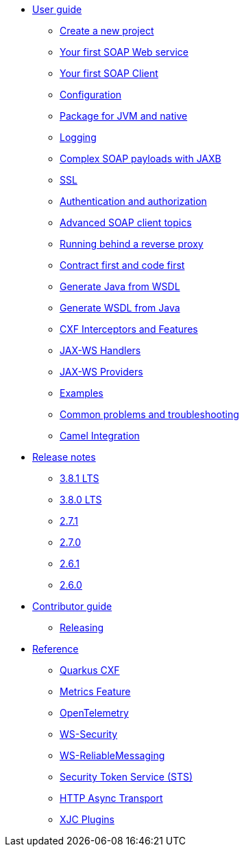 * xref:user-guide/index.adoc[User guide]
** xref:user-guide/create-project.adoc[Create a new project]
** xref:user-guide/first-soap-web-service.adoc[Your first SOAP Web service]
** xref:user-guide/first-soap-client.adoc[Your first SOAP Client]
** xref:user-guide/configuration.adoc[Configuration]
** xref:user-guide/package-for-jvm-and-native.adoc[Package for JVM and native]
** xref:user-guide/payload-logging.adoc[Logging]
** xref:user-guide/soap-payloads-with-jaxb.adoc[Complex SOAP payloads with JAXB]
** xref:user-guide/ssl.adoc[SSL]
** xref:user-guide/auth.adoc[Authentication and authorization]
** xref:user-guide/advanced-soap-client-topics.adoc[Advanced SOAP client topics]
** xref:user-guide/running-behind-a-reverse-proxy.adoc[Running behind a reverse proxy]
** xref:user-guide/contract-first-code-first.adoc[Contract first and code first]
** xref:user-guide/generate-java-from-wsdl.adoc[Generate Java from WSDL]
** xref:user-guide/generate-wsdl-from-java.adoc[Generate WSDL from Java]
** xref:user-guide/cxf-interceptors-and-features.adoc[CXF Interceptors and Features]
** xref:user-guide/jax-ws-handlers.adoc[JAX-WS Handlers]
** xref:user-guide/jax-ws-providers.adoc[JAX-WS Providers]
** xref:user-guide/examples.adoc[Examples]
** xref:user-guide/common-problems-troubleshooting.adoc[Common problems and troubleshooting]
** xref:user-guide/camel-integration.adoc[Camel Integration]
* xref:release-notes/index.adoc[Release notes]
** xref:release-notes/3.8.1.adoc[3.8.1 LTS]
** xref:release-notes/3.8.0.adoc[3.8.0 LTS]
** xref:release-notes/2.7.1.adoc[2.7.1]
** xref:release-notes/2.7.0.adoc[2.7.0]
** xref:release-notes/2.6.1.adoc[2.6.1]
** xref:release-notes/2.6.0.adoc[2.6.0]
* xref:contributor-guide/index.adoc[Contributor guide]
** xref:contributor-guide/releasing.adoc[Releasing]
* xref:reference/index.adoc[Reference]
// extensions: START
** xref:reference/extensions/quarkus-cxf.adoc[Quarkus CXF]
** xref:reference/extensions/quarkus-cxf-rt-features-metrics.adoc[Metrics Feature]
** xref:reference/extensions/quarkus-cxf-integration-tracing-opentelemetry.adoc[OpenTelemetry]
** xref:reference/extensions/quarkus-cxf-rt-ws-security.adoc[WS-Security]
** xref:reference/extensions/quarkus-cxf-rt-ws-rm.adoc[WS-ReliableMessaging]
** xref:reference/extensions/quarkus-cxf-services-sts.adoc[Security Token Service (STS)]
** xref:reference/extensions/quarkus-cxf-rt-transports-http-hc5.adoc[HTTP Async Transport]
** xref:reference/extensions/quarkus-cxf-xjc-plugins.adoc[XJC Plugins]
// extensions: END
